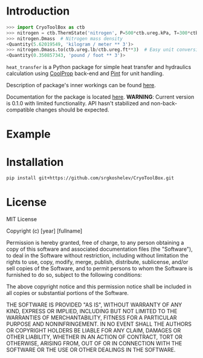 * Introduction
#+begin_src python
>>> import CryoToolBox as ctb
>>> nitrogen = ctb.ThermState('nitrogen', P=500*ctb.ureg.kPa, T=300*ctb.ureg.K)  # Create nitrogen fluid
>>> nitrogen.Dmass  # Nitrogen mass density
<Quantity(5.62019549, 'kilogram / meter ** 3')>
>>> nitrogen.Dmass.to(ctb.ureg.lb/ctb.ureg.ft**3)  # Easy unit conversion
<Quantity(0.350857343, 'pound / foot ** 3')>
#+end_src
=heat_transfer= is a Python package for simple heat transfer and hydraulics calculation using [[https://github.com/CoolProp/CoolProp][CoolProp]] back-end and [[https://github.com/hgrecco/pint][Pint]] for unit handling.

Description of package's inner workings can be found [[https://github.com/srgkoshelev/heat_transfer/wiki][here]].

Documentation for the package is located [[https://srgkoshelev.github.io/heat_transfer/][here]].
*WARNING*: Current version is 0.1.0 with limited functionality. API hasn't stabilized and non-back-compatible changes should be expected.
* Example
* Installation
#+begin_src sh
  pip install git+https://github.com/srgkoshelev/CryoToolBox.git
#+end_src
* License
MIT License

Copyright (c) [year] [fullname]

Permission is hereby granted, free of charge, to any person obtaining a copy
of this software and associated documentation files (the "Software"), to deal
in the Software without restriction, including without limitation the rights
to use, copy, modify, merge, publish, distribute, sublicense, and/or sell
copies of the Software, and to permit persons to whom the Software is
furnished to do so, subject to the following conditions:

The above copyright notice and this permission notice shall be included in all
copies or substantial portions of the Software.

THE SOFTWARE IS PROVIDED "AS IS", WITHOUT WARRANTY OF ANY KIND, EXPRESS OR
IMPLIED, INCLUDING BUT NOT LIMITED TO THE WARRANTIES OF MERCHANTABILITY,
FITNESS FOR A PARTICULAR PURPOSE AND NONINFRINGEMENT. IN NO EVENT SHALL THE
AUTHORS OR COPYRIGHT HOLDERS BE LIABLE FOR ANY CLAIM, DAMAGES OR OTHER
LIABILITY, WHETHER IN AN ACTION OF CONTRACT, TORT OR OTHERWISE, ARISING FROM,
OUT OF OR IN CONNECTION WITH THE SOFTWARE OR THE USE OR OTHER DEALINGS IN THE
SOFTWARE.

